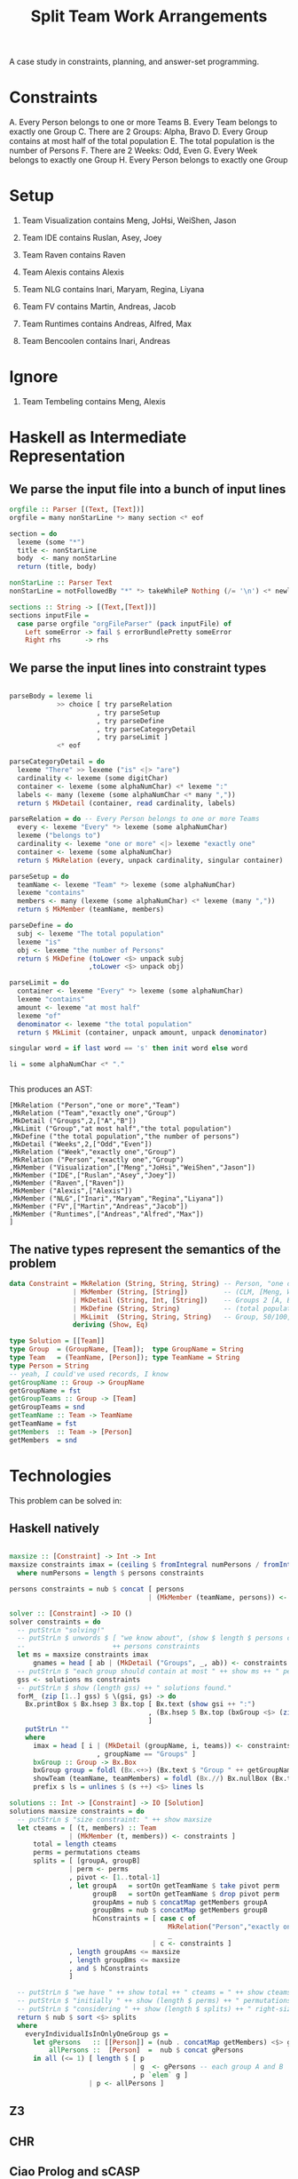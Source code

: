 #+TITLE: Split Team Work Arrangements

A case study in constraints, planning, and answer-set programming.

* Constraints

A. Every Person belongs to one or more Teams
B. Every Team belongs to exactly one Group
C. There are 2 Groups: Alpha, Bravo
D. Every Group contains at most half of the total population
E. The total population is the number of Persons
F. There are 2 Weeks: Odd, Even
G. Every Week belongs to exactly one Group
H. Every Person belongs to exactly one Group

* Setup

1. Team Visualization contains Meng, JoHsi, WeiShen, Jason
2. Team IDE contains Ruslan, Asey, Joey
3. Team Raven contains Raven
4. Team Alexis contains Alexis

5. Team NLG contains Inari, Maryam, Regina, Liyana
6. Team FV contains Martin, Andreas, Jacob
7. Team Runtimes contains Andreas, Alfred, Max
8. Team Bencoolen contains Inari, Andreas

* Ignore

1. Team Tembeling contains Meng, Alexis

* Haskell as Intermediate Representation

** We parse the input file into a bunch of input lines

#+begin_src haskell :noweb-ref h-parser
orgfile :: Parser [(Text, [Text])]
orgfile = many nonStarLine *> many section <* eof

section = do
  lexeme (some "*")
  title <- nonStarLine
  body  <- many nonStarLine
  return (title, body)

nonStarLine :: Parser Text
nonStarLine = notFollowedBy "*" *> takeWhileP Nothing (/= '\n') <* newline -- anything but "* ..."

sections :: String -> [(Text,[Text])]
sections inputFile =
  case parse orgfile "orgFileParser" (pack inputFile) of
    Left someError -> fail $ errorBundlePretty someError
    Right rhs      -> rhs
#+end_src

** We parse the input lines into constraint types

#+begin_src haskell :noweb-ref h-parser

  parseBody = lexeme li
              >> choice [ try parseRelation
                        , try parseSetup
                        , try parseDefine
                        , try parseCategoryDetail
                        , try parseLimit ]
              <* eof

  parseCategoryDetail = do
    lexeme "There" >> lexeme ("is" <|> "are")
    cardinality <- lexeme (some digitChar)
    container <- lexeme (some alphaNumChar) <* lexeme ":"
    labels <- many (lexeme (some alphaNumChar <* many ","))
    return $ MkDetail (container, read cardinality, labels)

  parseRelation = do -- Every Person belongs to one or more Teams
    every <- lexeme "Every" *> lexeme (some alphaNumChar)
    lexeme ("belongs to")
    cardinality <- lexeme "one or more" <|> lexeme "exactly one"
    container <- lexeme (some alphaNumChar)
    return $ MkRelation (every, unpack cardinality, singular container)

  parseSetup = do
    teamName <- lexeme "Team" *> lexeme (some alphaNumChar)
    lexeme "contains"
    members <- many (lexeme (some alphaNumChar) <* lexeme (many ","))
    return $ MkMember (teamName, members)

  parseDefine = do
    subj <- lexeme "The total population"
    lexeme "is"
    obj <- lexeme "the number of Persons"
    return $ MkDefine (toLower <$> unpack subj
                      ,toLower <$> unpack obj)

  parseLimit = do
    container <- lexeme "Every" *> lexeme (some alphaNumChar)
    lexeme "contains"
    amount <- lexeme "at most half"
    lexeme "of"
    denominator <- lexeme "the total population"
    return $ MkLimit (container, unpack amount, unpack denominator)

  singular word = if last word == 's' then init word else word

  li = some alphaNumChar <* "."

 
#+end_src

This produces an AST:

#+begin_example
[MkRelation ("Person","one or more","Team")
,MkRelation ("Team","exactly one","Group")
,MkDetail ("Groups",2,["A","B"])
,MkLimit ("Group","at most half","the total population")
,MkDefine ("the total population","the number of persons")
,MkDetail ("Weeks",2,["Odd","Even"])
,MkRelation ("Week","exactly one","Group")
,MkRelation ("Person","exactly one","Group")
,MkMember ("Visualization",["Meng","JoHsi","WeiShen","Jason"])
,MkMember ("IDE",["Ruslan","Asey","Joey"])
,MkMember ("Raven",["Raven"])
,MkMember ("Alexis",["Alexis"])
,MkMember ("NLG",["Inari","Maryam","Regina","Liyana"])
,MkMember ("FV",["Martin","Andreas","Jacob"])
,MkMember ("Runtimes",["Andreas","Alfred","Max"])
]
#+end_example

** The native types represent the semantics of the problem

#+begin_src haskell :noweb-ref h-types
  data Constraint = MkRelation (String, String, String) -- Person, "one or more", Team
                  | MkMember (String, [String])         -- (CLM, [Meng, WeiShen])
                  | MkDetail (String, Int, [String])    -- Groups 2 [A, B]
                  | MkDefine (String, String)           -- (total population, number of Persons)
                  | MkLimit  (String, String, String)   -- Group, 50/100, Person
                  deriving (Show, Eq)

  type Solution = [[Team]]
  type Group  = (GroupName, [Team]);  type GroupName = String
  type Team   = (TeamName, [Person]); type TeamName = String
  type Person = String
  -- yeah, I could've used records, I know
  getGroupName :: Group -> GroupName
  getGroupName = fst
  getGroupTeams :: Group -> [Team]
  getGroupTeams = snd
  getTeamName :: Team -> TeamName
  getTeamName = fst
  getMembers  :: Team -> [Person]
  getMembers  = snd

#+end_src

* Technologies

This problem can be solved in:

** Haskell natively

#+begin_src haskell :noweb-ref h-app

  maxsize :: [Constraint] -> Int -> Int
  maxsize constraints imax = (ceiling $ fromIntegral numPersons / fromIntegral imax)
    where numPersons = length $ persons constraints

  persons constraints = nub $ concat [ persons
                                     | (MkMember (teamName, persons)) <- constraints ]

  solver :: [Constraint] -> IO ()
  solver constraints = do
    -- putStrLn "solving!"
    -- putStrLn $ unwords $ [ "we know about", (show $ length $ persons constraints), "persons:" ]
    --                      ++ persons constraints
    let ms = maxsize constraints imax
        gnames = head [ ab | (MkDetail ("Groups", _, ab)) <- constraints ]
    -- putStrLn $ "each group should contain at most " ++ show ms ++ " persons"
    gss <- solutions ms constraints
    -- putStrLn $ show (length gss) ++ " solutions found."
    forM_ (zip [1..] gss) $ \(gsi, gs) -> do
      Bx.printBox $ Bx.hsep 3 Bx.top [ Bx.text (show gsi ++ ":")
                                     , (Bx.hsep 5 Bx.top (bxGroup <$> (zip gnames gs)))
                                     ]
      putStrLn ""
      where
        imax = head [ i | (MkDetail (groupName, i, teams)) <- constraints
                        , groupName == "Groups" ]
        bxGroup :: Group -> Bx.Box
        bxGroup group = foldl (Bx.<+>) (Bx.text $ "Group " ++ getGroupName group ++ ":") (showTeam <$> getGroupTeams group)
        showTeam (teamName, teamMembers) = foldl (Bx.//) Bx.nullBox (Bx.text <$> (teamName : teamMembers))
        prefix s ls = unlines $ (s ++) <$> lines ls

  solutions :: Int -> [Constraint] -> IO [Solution]
  solutions maxsize constraints = do
    -- putStrLn $ "size constraint: " ++ show maxsize
    let cteams = [ (t, members) :: Team
                 | (MkMember (t, members)) <- constraints ]
        total = length cteams
        perms = permutations cteams
        splits = [ [groupA, groupB]
                 | perm <- perms
                 , pivot <- [1..total-1]
                 , let groupA   = sortOn getTeamName $ take pivot perm
                       groupB   = sortOn getTeamName $ drop pivot perm
                       groupAms = nub $ concatMap getMembers groupA
                       groupBms = nub $ concatMap getMembers groupB
                       hConstraints = [ case c of
                                          MkRelation("Person","exactly one","Group") -> everyIndividualIsInOnlyOneGroup [groupA, groupB]
                                          _                                          -> True
                                      | c <- constraints ]
                 , length groupAms <= maxsize
                 , length groupBms <= maxsize
                 , and $ hConstraints
                 ]

    -- putStrLn $ "we have " ++ show total ++ " cteams = " ++ show cteams
    -- putStrLn $ "initially " ++ show (length $ perms) ++ " permutations"
    -- putStrLn $ "considering " ++ show (length $ splits) ++ " right-sized uniques"
    return $ nub $ sort <$> splits
    where
      everyIndividualIsInOnlyOneGroup gs =
        let gPersons   :: [[Person]] = (nub . concatMap getMembers) <$> gs
            allPersons ::  [Person]  =  nub $ concat gPersons
        in all (<= 1) [ length $ [ p
                                 | g  <- gPersons -- each group A and B
                                 , p `elem` g ]
                      | p <- allPersons ]

#+end_src

** Z3

** CHR

** Ciao Prolog and sCASP

** CLP(x)

** Plain Old Prolog

** Curry

* Infrastructure

for org-mode tangling

#+begin_src haskell :noweb yes :tangle h/src/Lib.hs
  {-# LANGUAGE OverloadedStrings #-}
  {-# LANGUAGE ScopedTypeVariables #-}

  module Lib where

  import Text.Megaparsec
  import Text.Megaparsec.Char
  import qualified Text.Megaparsec.Char.Lexer as L
  import Data.Text (Text, pack, unpack)
  import Data.Void
  import Data.List (nub, permutations, sort, sortOn, intercalate, foldl')
  import Data.Char (toLower)
  import Control.Monad (forM_)
  import qualified Text.PrettyPrint.Boxes as Bx
  type Parser = Parsec Void Text

  someFunc :: IO ()
  someFunc = do
    myinput <- getContents
    let ast = [ case parse parseBody "parsing section body line" bodyline of
                  Left  someError  -> error $ errorBundlePretty someError
                  Right rhs -> rhs
              | (title, body) <- sections myinput
              , unpack title `elem` words "Setup Constraints"
              , bodyline      <- body
              , (not . null . unpack) bodyline
              ]
    -- print ast
    solver ast

  sc :: Parser ()
  sc = L.space space1 Text.Megaparsec.empty Text.Megaparsec.empty

  lexeme :: Parser a -> Parser a
  lexeme = L.lexeme sc

  <<h-types>>
  <<h-parser>>
  <<h-app>>

#+end_src

